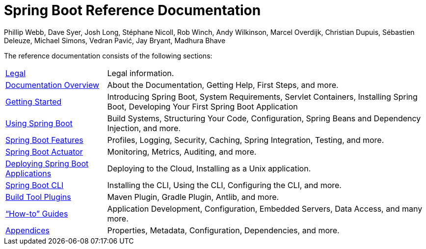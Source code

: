 = Spring Boot Reference Documentation
Phillip Webb, Dave Syer, Josh Long, Stéphane Nicoll, Rob Winch, Andy Wilkinson, Marcel Overdijk, Christian Dupuis, Sébastien Deleuze, Michael Simons, Vedran Pavić, Jay Bryant, Madhura Bhave
:docinfo: shared

The reference documentation consists of the following sections:

[horizontal]
<<legal.adoc#legal,Legal>> :: Legal information.
<<documentation-overview.adoc#boot-documentation,Documentation Overview>> :: About the Documentation, Getting Help, First Steps, and more.
<<getting-started.adoc#getting-started,Getting Started>> :: Introducing Spring Boot, System Requirements, Servlet Containers, Installing Spring Boot, Developing Your First Spring Boot Application
<<using-spring-boot.adoc#using-boot,Using Spring Boot>> :: Build Systems, Structuring Your Code, Configuration, Spring Beans and Dependency Injection, and more.
<<spring-boot-features.adoc#boot-features,Spring Boot Features>> :: Profiles, Logging, Security, Caching, Spring Integration, Testing, and more.
<<production-ready-features.adoc#production-ready,Spring Boot Actuator>> :: Monitoring, Metrics, Auditing, and more.
<<deployment.adoc#deployment,Deploying Spring Boot Applications>> :: Deploying to the Cloud, Installing as a Unix application.
<<spring-boot-cli.adoc#cli,Spring Boot CLI>> :: Installing the CLI, Using the CLI, Configuring the CLI, and more.
<<build-tool-plugins.adoc#build-tool-plugins,Build Tool Plugins>> :: Maven Plugin, Gradle Plugin, Antlib, and more.
<<howto.adoc#howto,"`How-to`" Guides>> :: Application Development, Configuration, Embedded Servers, Data Access, and many more.
<<appendix.adoc#appendix,Appendices>> :: Properties, Metadata, Configuration, Dependencies, and more.

